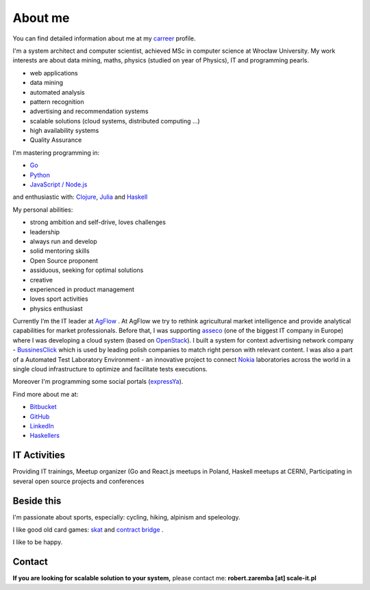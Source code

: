 About me
========

You can find detailed information about me at my `carreer <https://stackoverflow.com/cv/robertzaremba>`_ profile.

I'm a system architect and computer scientist, achieved MSc in computer science at Wrocław University.  My work interests are about data mining, maths, physics (studied on year of Physics), IT and programming pearls.

.. raw:: html

  During my daily work I'm developing and leading applications for:

* web applications
* data mining
* automated analysis
* pattern recognition
* advertising and recommendation systems
* scalable solutions (cloud systems, distributed computing ...)
* high availability systems
* Quality Assurance

I'm mastering programming in:

* `Go <http://golang.org>`_
* `Python <https://www.python.org/>`_
* `JavaScript / Node.js <https://nodejs.org/en/>`_

and enthusiastic with: `Clojure <http://clojure.org/>`_, `Julia <http://julialang.org>`_ and `Haskell <http://haskell.org/>`_

My personal abilities:

* strong ambition and self-drive, loves challenges
* leadership
* always run and develop
* solid mentoring skills
* Open Source proponent
* assiduous, seeking for optimal solutions
* creative
* experienced in product management
* loves sport activities
* physics enthusiast



Currently I’m the IT leader at `AgFlow <http://agflow.com>`_ . At AgFlow we try to rethink agricultural market intelligence and provide analytical capabilities for market professionals.
Before that, I was supporting `asseco <http://asseco.com/pl/home-en/>`_ (one of the biggest IT company in Europe) where I was developing a cloud system (based on `OpenStack <http://en.wikipedia.org/wiki/OpenStack>`_). I built a system for context advertising network company - `BussinesClick <http://www.businessclick.com/>`_ which is used by leading polish companies  to match right person with relevant content.
I was also a part of a Automated Test Laboratory Environment  - an innovative project to connect `Nokia <http://nokia.com>`_ laboratories across the world in a single cloud infrastructure to optimize and facilitate tests executions.


Moreover I'm programming some social portals (`expressYa <http://expressya.com>`_).


Find more about me at:

* `Bitbucket <https://github.com/robert-zaremba>`_
* `GitHub <https://bitbucket.org/robert-zaremba>`_
* `LinkedIn <http://pl.linkedin.com/in/zarembarobert>`_
* `Haskellers <http://www.haskellers.com/user/robert_zaremba>`_


IT Activities
*************

Providing IT trainings, Meetup organizer (Go and React.js meetups in Poland, Haskell meetups at CERN), Participating in several open source projects and conferences


Beside this
***********

I'm passionate about sports, especially: cycling, hiking, alpinism and speleology.

I like good old card games: `skat <http://en.wikipedia.org/wiki/Skat_%28card_game%29>`_ and `contract bridge <http://scale-it.pl/bridge.html>`_ .

I like to be happy.


Contact
*******

**If you are looking for scalable solution to your system,** please contact me: **robert.zaremba [at] scale-it.pl**
